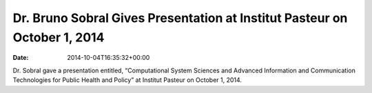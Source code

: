 ==========================================================================
Dr. Bruno Sobral Gives Presentation at Institut Pasteur on October 1, 2014
==========================================================================


:date:   2014-10-04T16:35:32+00:00

Dr. Sobral gave a presentation entitled, “Computational System Sciences
and Advanced Information and Communication Technologies for Public
Health and Policy” at Institut Pasteur on October 1, 2014.
